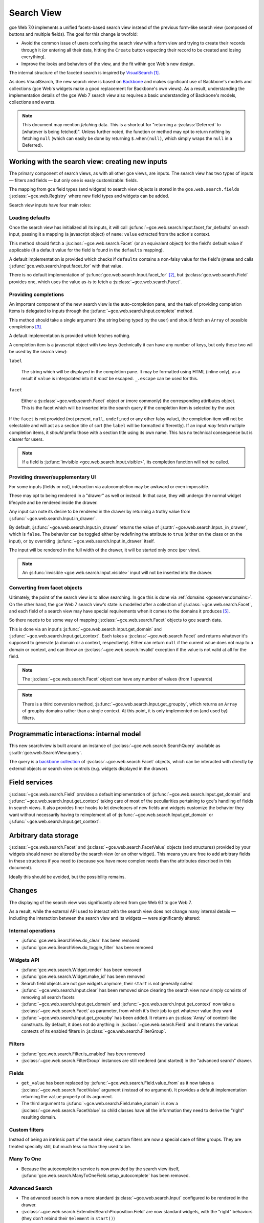 Search View
===========

gce Web 7.0 implements a unified facets-based search view instead
of the previous form-like search view (composed of buttons and
multiple fields). The goal for this change is twofold:

* Avoid the common issue of users confusing the search view with a
  form view and trying to create their records through it (or entering
  all their data, hitting the ``Create`` button expecting their record
  to be created and losing everything).

* Improve the looks and behaviors of the view, and the fit within
  gce Web's new design.

The internal structure of the faceted search is inspired by
`VisualSearch <http://documentcloud.github.com/visualsearch/>`_
[#previous]_.

As does VisualSearch, the new search view is based on `Backbone`_ and
makes significant use of Backbone's models and collections (gce
Web's widgets make a good replacement for Backbone's own views). As a
result, understanding the implementation details of the gce Web 7
search view also requires a basic understanding of Backbone's models,
collections and events.

.. note::

    This document may mention *fetching* data. This is a shortcut for
    "returning a :js:class:`Deferred` to [whatever is being
    fetched]". Unless further noted, the function or method may opt to
    return nothing by fetching ``null`` (which can easily be done by
    returning ``$.when(null)``, which simply wraps the ``null`` in a
    Deferred).

Working with the search view: creating new inputs
-------------------------------------------------

The primary component of search views, as with all other gce
views, are inputs. The search view has two types of inputs — filters
and fields — but only one is easly customizable: fields.

The mapping from gce field types (and widgets) to search view
objects is stored in the ``gce.web.search.fields``
:js:class:`~gce.web.Registry` where new field types and widgets
can be added.

Search view inputs have four main roles:

Loading defaults
++++++++++++++++

Once the search view has initialized all its inputs, it will call
:js:func:`~gce.web.search.Input.facet_for_defaults` on each input,
passing it a mapping (a javascript object) of ``name:value`` extracted
from the action's context.

This method should fetch a :js:class:`~gce.web.search.Facet` (or
an equivalent object) for the field's default value if applicable (if
a default value for the field is found in the ``defaults`` mapping).

A default implementation is provided which checks if ``defaults``
contains a non-falsy value for the field's ``@name`` and calls
:js:func:`gce.web.search.Input.facet_for` with that value.

There is no default implementation of
:js:func:`gce.web.search.Input.facet_for` [#no_impl]_, but
:js:class:`gce.web.search.Field` provides one, which uses the
value as-is to fetch a :js:class:`~gce.web.search.Facet`.

Providing completions
+++++++++++++++++++++

An important component of the new search view is the auto-completion
pane, and the task of providing completion items is delegated to
inputs through the :js:func:`~gce.web.search.Input.complete`
method.

This method should take a single argument (the string being typed by
the user) and should fetch an ``Array`` of possible completions
[#completion]_.

A default implementation is provided which fetches nothing.

A completion item is a javascript object with two keys (technically it
can have any number of keys, but only these two will be used by the
search view):

``label``

    The string which will be displayed in the completion pane. It may
    be formatted using HTML (inline only), as a result if ``value`` is
    interpolated into it it *must* be escaped. ``_.escape`` can be
    used for this.

``facet``

    Either a :js:class:`~gce.web.search.Facet` object or (more
    commonly) the corresponding attributes object. This is the facet
    which will be inserted into the search query if the completion
    item is selected by the user.

If the ``facet`` is not provided (not present, ``null``, ``undefined``
or any other falsy value), the completion item will not be selectable
and will act as a section title of sort (the ``label`` will be
formatted differently). If an input *may* fetch multiple completion
items, it *should* prefix those with a section title using its own
name. This has no technical consequence but is clearer for users.

.. note::

    If a field is :js:func:`invisible
    <gce.web.search.Input.visible>`, its completion function will
    *not* be called.

Providing drawer/supplementary UI
+++++++++++++++++++++++++++++++++

For some inputs (fields or not), interaction via autocompletion may be
awkward or even impossible.

These may opt to being rendered in a "drawer" as well or instead. In
that case, they will undergo the normal widget lifecycle and be
rendered inside the drawer.

.. Found no good type-based way to handle this, since there is no MI
   (so no type-tagging) and it's possible for both Field and non-Field
   input to be put into the drawer, for whatever reason (e.g. some
   sort of auto-detector completion item for date widgets, but a
   second more usual calendar widget in the drawer for more
   obvious/precise interactions)

Any input can note its desire to be rendered in the drawer by
returning a truthy value from
:js:func:`~gce.web.search.Input.in_drawer`.

By default, :js:func:`~gce.web.search.Input.in_drawer` returns the
value of :js:attr:`~gce.web.search.Input._in_drawer`, which is
``false``. The behavior can be toggled either by redefining the
attribute to ``true`` (either on the class or on the input), or by
overriding :js:func:`~gce.web.search.Input.in_drawer` itself.

The input will be rendered in the full width of the drawer, it will be
started only once (per view).

.. todo:: drawer API (if a widget wants to close the drawer in some
          way), part of the low-level SearchView API/interactions?


.. todo:: handle filters and filter groups via a "driver" input which
          dynamically collects, lays out and renders filters? =>
          exercises drawer thingies

.. note::

    An :js:func:`invisible <gce.web.search.Input.visible>` input
    will not be inserted into the drawer.

Converting from facet objects
+++++++++++++++++++++++++++++

Ultimately, the point of the search view is to allow searching. In
gce this is done via :ref:`domains <gceserver:domains>`. On
the other hand, the gce Web 7 search view's state is modelled
after a collection of :js:class:`~gce.web.search.Facet`, and each
field of a search view may have special requirements when it comes to
the domains it produces [#special]_.

So there needs to be some way of mapping
:js:class:`~gce.web.search.Facet` objects to gce search data.

This is done via an input's
:js:func:`~gce.web.search.Input.get_domain` and
:js:func:`~gce.web.search.Input.get_context`. Each takes a
:js:class:`~gce.web.search.Facet` and returns whatever it's
supposed to generate (a domain or a context, respectively). Either can
return ``null`` if the current value does not map to a domain or
context, and can throw an :js:class:`~gce.web.search.Invalid`
exception if the value is not valid at all for the field.

.. note::

    The :js:class:`~gce.web.search.Facet` object can have any
    number of values (from 1 upwards)

.. note::

    There is a third conversion method,
    :js:func:`~gce.web.search.Input.get_groupby`, which returns an
    ``Array`` of groupby domains rather than a single context. At this
    point, it is only implemented on (and used by) filters.

Programmatic interactions: internal model
-----------------------------------------

This new searchview is built around an instance of
:js:class:`~gce.web.search.SearchQuery` available as
:js:attr:`gce.web.SearchView.query`.

The query is a `backbone collection`_ of
:js:class:`~gce.web.search.Facet` objects, which can be interacted
with directly by external objects or search view controls
(e.g. widgets displayed in the drawer).

.. js:class:: gce.web.search.SearchQuery

    The current search query of the search view, provides convenience
    behaviors for manipulating :js:class:`~gce.web.search.Facet`
    on top of the usual `backbone collection`_ methods.

    The query ensures all of its facets contain at least one
    :js:class:`~gce.web.search.FacetValue` instance. Otherwise,
    the facet is automatically removed from the query.

    .. js:function:: gce.web.search.SearchQuery.add(values, options)

        Overridden from the base ``add`` method so that adding a facet
        which is *already* in the collection will merge the value of
        the new facet into the old one rather than add a second facet
        with different values.

        :param values: facet, facet attributes or array thereof
        :returns: the collection itself

    .. js:function:: gce.web.search.SearchQuery.toggle(value, options)

        Convenience method for toggling facet values in a query:
        removes the values (through the facet itself) if they are
        present, adds them if they are not. If the facet itself is not
        in the collection, adds it automatically.

        A toggling is atomic: only one change event will be triggered
        on the facet regardless of the number of values added to or
        removed from the facet (if the facet already exists), and the
        facet is only removed from the query if it has no value *at
        the end* of the toggling.

        :param value: facet or facet attributes
        :returns: the collection

.. js:class:: gce.web.search.Facet

    A `backbone model`_ representing a single facet of the current
    research. May map to a search field, or to a more complex or
    fuzzier input (e.g. a custom filter or an advanced search).

    .. js:attribute:: category

        The displayed name of the facet, as a ``String``. This is a
        backbone model attribute.

    .. js:attribute:: field

        The :js:class:`~gce.web.search.Input` instance which
        originally created the facet [#facet-field]_, used to delegate
        some operations (such as serializing the facet's values to
        domains and contexts). This is a backbone model attribute.

    .. js:attribute:: values

        :js:class:`~gce.web.search.FacetValues` as a javascript
        attribute, stores all the values for the facet and helps
        propagate their events to the facet. Is also available as a
        backbone attribute (via ``#get`` and ``#set``) in which cases
        it serializes to and deserializes from javascript arrays (via
        ``Collection#toJSON`` and ``Collection#reset``).

    .. js:attribute:: [icon]

        optional, a single ASCII letter (a-z or A-Z) mapping to the
        bundled mnmliconsRegular icon font.

        When a facet with an ``icon`` attribute is rendered, the icon
        is displayed (in the icon font) in the first section of the
        facet instead of the ``category``.

        By default, only filters make use of this facility.

.. js:class:: gce.web.search.FacetValues

    `Backbone collection`_ of
    :js:class:`~gce.web.search.FacetValue` instances.

.. js:class:: gce.web.search.FacetValue

    `Backbone model`_ representing a single value within a facet,
    represents a pair of (displayed name, logical value).

    .. js:attribute:: label

        Backbone model attribute storing the "displayable"
        representation of the value, visually output to the
        user. Must be a string.

    .. js:attribute:: value

        Backbone model attribute storing the logical/internal value
        (of itself), will be used by
        :js:class:`~gce.web.search.Input` to serialize to domains
        and contexts.

        Can be of any type.

Field services
--------------

:js:class:`~gce.web.search.Field` provides a default
implementation of :js:func:`~gce.web.search.Input.get_domain` and
:js:func:`~gce.web.search.Input.get_context` taking care of most
of the peculiarities pertaining to gce's handling of fields in
search views. It also provides finer hooks to let developers of new
fields and widgets customize the behavior they want without
necessarily having to reimplement all of
:js:func:`~gce.web.search.Input.get_domain` or
:js:func:`~gce.web.search.Input.get_context`:

.. js:function:: gce.web.search.Field.get_context(facet)

    If the field has no ``@context``, simply returns
    ``null``. Otherwise, calls
    :js:func:`~gce.web.search.Field.value_from` once for each
    :js:class:`~gce.web.search.FacetValue` of the current
    :js:class:`~gce.web.search.Facet` (in order to extract the
    basic javascript object from the
    :js:class:`~gce.web.search.FacetValue` then evaluates
    ``@context`` with each of these values set as ``self``, and
    returns the union of all these contexts.

    :param facet:
    :type facet: gce.web.search.Facet
    :returns: a context (literal or compound)

.. js:function:: gce.web.search.Field.get_domain(facet)

    If the field has no ``@filter_domain``, calls
    :js:func:`~gce.web.search.Field.make_domain` once with each
    :js:class:`~gce.web.search.FacetValue` of the current
    :js:class:`~gce.web.search.Facet` as well as the field's
    ``@name`` and either its ``@operator`` or
    :js:attr:`~gce.web.search.Field.default_operator`.

    If the field has an ``@filter_value``, calls
    :js:func:`~gce.web.search.Field.value_from` once per
    :js:class:`~gce.web.search.FacetValue` and evaluates
    ``@filter_value`` with each of these values set as ``self``.

    In either case, "ors" all of the resulting domains (using ``|``)
    if there is more than one
    :js:class:`~gce.web.search.FacetValue` and returns the union
    of the result.

    :param facet:
    :type facet: gce.web.search.Facet
    :returns: a domain (literal or compound)

.. js:function:: gce.web.search.Field.make_domain(name, operator, facetValue)

    Builds a literal domain from the provided data. Calls
    :js:func:`~gce.web.search.Field.value_from` on the
    :js:class:`~gce.web.search.FacetValue` and evaluates and sets
    it as the domain's third value, uses the other two parameters as
    the first two values.

    Can be overridden to build more complex default domains.

    :param String name: the field's name
    :param String operator: the operator to use in the field's domain
    :param facetValue:
    :type facetValue: gce.web.search.FacetValue
    :returns: Array<(String, String, Object)>

.. js:function:: gce.web.search.Field.value_from(facetValue)

    Extracts a "bare" javascript value from the provided
    :js:class:`~gce.web.search.FacetValue`, and returns it.

    The default implementation will simply return the ``value``
    backbone property of the argument.

    :param facetValue:
    :type facetValue: gce.web.search.FacetValue
    :returns: Object

.. js:attribute:: gce.web.search.Field.default_operator

    Operator used to build a domain when a field has no ``@operator``
    or ``@filter_domain``. ``"="`` for
    :js:class:`~gce.web.search.Field`

Arbitrary data storage
----------------------

:js:class:`~gce.web.search.Facet` and
:js:class:`~gce.web.search.FacetValue` objects (and structures)
provided by your widgets should never be altered by the search view
(or an other widget). This means you are free to add arbitrary fields
in these structures if you need to (because you have more complex
needs than the attributes described in this document).

Ideally this should be avoided, but the possibility remains.

Changes
-------

.. todo:: merge in changelog instead?

The displaying of the search view was significantly altered from
gce Web 6.1 to gce Web 7.

As a result, while the external API used to interact with the search
view does not change many internal details — including the interaction
between the search view and its widgets — were significantly altered:

Internal operations
+++++++++++++++++++

* :js:func:`gce.web.SearchView.do_clear` has been removed
* :js:func:`gce.web.SearchView.do_toggle_filter` has been removed

Widgets API
+++++++++++

* :js:func:`gce.web.search.Widget.render` has been removed

* :js:func:`gce.web.search.Widget.make_id` has been removed

* Search field objects are not gce widgets anymore, their
  ``start`` is not generally called

* :js:func:`~gce.web.search.Input.clear` has been removed since
  clearing the search view now simply consists of removing all search
  facets

* :js:func:`~gce.web.search.Input.get_domain` and
  :js:func:`~gce.web.search.Input.get_context` now take a
  :js:class:`~gce.web.search.Facet` as parameter, from which it's
  their job to get whatever value they want

* :js:func:`~gce.web.search.Input.get_groupby` has been added. It returns
  an :js:class:`Array` of context-like constructs. By default, it does not do
  anything in :js:class:`~gce.web.search.Field` and it returns the various
  contexts of its enabled filters in
  :js:class:`~gce.web.search.FilterGroup`.

Filters
+++++++

* :js:func:`gce.web.search.Filter.is_enabled` has been removed

* :js:class:`~gce.web.search.FilterGroup` instances are still
  rendered (and started) in the "advanced search" drawer.

Fields
++++++

* ``get_value`` has been replaced by
  :js:func:`~gce.web.search.Field.value_from` as it now takes a
  :js:class:`~gce.web.search.FacetValue` argument (instead of no
  argument). It provides a default implementation returning the
  ``value`` property of its argument.

* The third argument to
  :js:func:`~gce.web.search.Field.make_domain` is now a
  :js:class:`~gce.web.search.FacetValue` so child classes have all
  the information they need to derive the "right" resulting domain.

Custom filters
++++++++++++++

Instead of being an intrinsic part of the search view, custom filters
are now a special case of filter groups. They are treated specially
still, but much less so than they used to be.

Many To One
+++++++++++

* Because the autocompletion service is now provided by the search
  view itself,
  :js:func:`gce.web.search.ManyToOneField.setup_autocomplete` has
  been removed.

Advanced Search
+++++++++++++++

* The advanced search is now a more standard
  :js:class:`~gce.web.search.Input` configured to be rendered in
  the drawer.

* :js:class:`~gce.web.search.ExtendedSearchProposition.Field` are
  now standard widgets, with the "right" behaviors (they don't rebind
  their ``$element`` in ``start()``)

* The ad-hoc optional setting of the gce field descriptor on a
  :js:class:`~gce.web.search.ExtendedSearchProposition.Field` has
  been removed, the field descriptor is now passed as second argument
  to the
  :js:class:`~gce.web.search.ExtendedSearchProposition.Field`'s
  constructor, and bound to its
  :js:attr:`~gce.web.search.ExtendedSearchProposition.Field.field`.

* Instead of its former domain triplet ``(field, operator, value)``,
  :js:func:`~gce.web.search.ExtendedSearchProposition.get_proposition`
  now returns an object with two fields ``label`` and ``value``,
  respectively a human-readable version of the proposition and the
  corresponding domain triplet for the proposition.

.. [#previous]

    the original view was implemented on top of a monkey-patched
    VisualSearch, but as our needs diverged from VisualSearch's goal
    this made less and less sense ultimately leading to a clean-room
    reimplementation

.. [#no_impl]

    In case you are extending the search view with a brand new type of
    input

.. [#completion]

    Ideally this array should not hold more than about 10 items, but
    the search view does not put any constraint on this at the
    moment. Note that this may change.

.. [#facet-field]

    ``field`` does not actually need to be an instance of
    :js:class:`~gce.web.search.Input`, nor does it need to be what
    created the facet, it just needs to provide the three
    facet-serialization methods
    :js:func:`~gce.web.search.Input.get_domain`,
    :js:func:`~gce.web.search.Input.get_context` and
    :js:func:`~gce.web.search.Input.get_gropuby`, existing
    :js:class:`~gce.web.search.Input` subtypes merely provide
    convenient base implementation for those methods.

    Complex search view inputs (especially those living in the drawer)
    may prefer using object literals with the right slots returning
    closed-over values or some other scheme un-bound to an actual
    :js:class:`~gce.web.search.Input`, as
    :js:class:`~gce.web.search.CustomFilters` and
    :js:class:`~gce.web.search.Advanced` do.

.. [#special]

    search view fields may also bundle context data to add to the
    search context

.. _Backbone:
    http://documentcloud.github.com/backbone/

.. _Backbone.Collection:
.. _Backbone collection:
    http://documentcloud.github.com/backbone/#Collection

.. _Backbone model:
    http://documentcloud.github.com/backbone/#Model

.. _commit 3fca87101d:
    https://github.com/documentcloud/visualsearch/commit/3fca87101d
